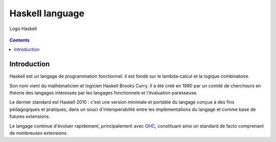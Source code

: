 ﻿
.. index::
   pair: Language ; Haskell
   ! Haskell


.. _haskell_language:

===================
Haskell language
===================


.. seealso::

   - https://fr.wikipedia.org/wiki/Haskell
   - :ref:`pandoc`


.. figure:: Haskell-Logo.png
   :align: center

   Logo Haskell


.. contents::
   :depth: 3

Introduction
============


Haskell est un langage de programmation fonctionnel. Il est fondé sur le
lambda-calcul et la logique combinatoire.

Son nom vient du mathématicien et logicien Haskell Brooks Curry. Il a été créé
en 1990 par un comité de chercheurs en théorie des langages intéressés par les
langages fonctionnels et l'évaluation paresseuse.

Le dernier standard est Haskell 2010 : c'est une version minimale et portable du
langage conçue à des fins pédagogiques et pratiques, dans un souci d'interopérabilité
entre les implémentations du langage et comme base de futures extensions.

Le langage continue d'évoluer rapidement, principalement avec GHC_, constituant
ainsi un standard de facto comprenant de nombreuses extensions.


.. _GHC:   https://fr.wikipedia.org/wiki/Glasgow_Haskell_Compiler
